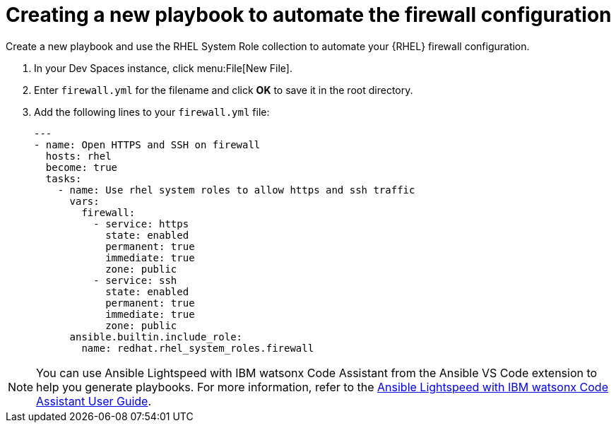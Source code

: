 :_mod-docs-content-type: PROCEDURE

[id="rhdh-firewall-example-new-playbook_{context}"]
= Creating a new playbook to automate the firewall configuration

Create a new playbook and use the RHEL System Role collection to automate your {RHEL} firewall configuration.

. In your Dev Spaces instance, click menu:File[New File].
. Enter `firewall.yml` for the filename and click *OK* to save it in the root directory.
. Add the following lines to your `firewall.yml` file:
+
----
---
- name: Open HTTPS and SSH on firewall
  hosts: rhel
  become: true
  tasks:
    - name: Use rhel system roles to allow https and ssh traffic
      vars:
        firewall:
          - service: https
            state: enabled
            permanent: true
            immediate: true
            zone: public
          - service: ssh
            state: enabled
            permanent: true
            immediate: true
            zone: public
      ansible.builtin.include_role:
        name: redhat.rhel_system_roles.firewall
----

[NOTE]
====
You can use Ansible Lightspeed with IBM watsonx Code Assistant from the Ansible VS Code extension to help you generate playbooks.
For more information, refer to the
link:{BaseURL}/red_hat_ansible_lightspeed_with_ibm_watsonx_code_assistant/2.x_latest/html-single/red_hat_ansible_lightspeed_with_ibm_watsonx_code_assistant_user_guide/index[Ansible Lightspeed with IBM watsonx Code Assistant User Guide].
====


